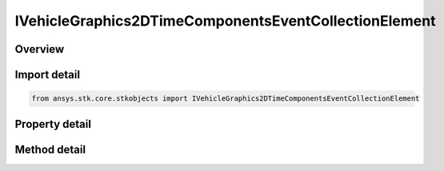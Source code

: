 IVehicleGraphics2DTimeComponentsEventCollectionElement
======================================================

.. py:class:: ansys.stk.core.stkobjects.IVehicleGraphics2DTimeComponentsEventCollectionElement

   IVehicleGraphics2DTimeComponentsElement
   
   Provide properties to configure the vehicle's appearance in 2D and 3D views. The interface is used with event interval collections only.

.. py:currentmodule:: IVehicleGraphics2DTimeComponentsEventCollectionElement

Overview
--------

.. tab-set::

    .. tab-item:: Methods
        
        .. list-table::
            :header-rows: 0
            :widths: auto

            * - :py:attr:`~ansys.stk.core.stkobjects.IVehicleGraphics2DTimeComponentsEventCollectionElement.get_time_component`
              - Return an instance of a time component which provides the time intervals to control the appearance and visibility of the graphics path. The method may throw an exception if the component is invalid.

    .. tab-item:: Properties
        
        .. list-table::
            :header-rows: 0
            :widths: auto

            * - :py:attr:`~ansys.stk.core.stkobjects.IVehicleGraphics2DTimeComponentsEventCollectionElement.use_color_ramp`
              - Whether the color ramp is used. Setting this property has no effect if the color ramp is not supported.
            * - :py:attr:`~ansys.stk.core.stkobjects.IVehicleGraphics2DTimeComponentsEventCollectionElement.color_ramp_start_color`
              - The start color of the color ramp. Setting this property has no effect if the color ramp is not supported.
            * - :py:attr:`~ansys.stk.core.stkobjects.IVehicleGraphics2DTimeComponentsEventCollectionElement.color_ramp_end_color`
              - The end color of the color ramp. Setting this property has no effect if the color ramp is not supported.
            * - :py:attr:`~ansys.stk.core.stkobjects.IVehicleGraphics2DTimeComponentsEventCollectionElement.umbra`
              - Configure the appearance of the orbit track, the marker, etc. when the vehicle isn't in sunlight at all.
            * - :py:attr:`~ansys.stk.core.stkobjects.IVehicleGraphics2DTimeComponentsEventCollectionElement.penumbra`
              - Configure the appearance of the orbit track, the marker, etc. when the vehicle is only partially in sunlight.
            * - :py:attr:`~ansys.stk.core.stkobjects.IVehicleGraphics2DTimeComponentsEventCollectionElement.sunlight`
              - Configure the appearance of the orbit track, the marker, etc. when the vehicle is in complete sunlight.


Import detail
-------------

.. code-block:: python

    from ansys.stk.core.stkobjects import IVehicleGraphics2DTimeComponentsEventCollectionElement


Property detail
---------------

.. py:property:: use_color_ramp
    :canonical: ansys.stk.core.stkobjects.IVehicleGraphics2DTimeComponentsEventCollectionElement.use_color_ramp
    :type: bool

    Whether the color ramp is used. Setting this property has no effect if the color ramp is not supported.

.. py:property:: color_ramp_start_color
    :canonical: ansys.stk.core.stkobjects.IVehicleGraphics2DTimeComponentsEventCollectionElement.color_ramp_start_color
    :type: agcolor.Color

    The start color of the color ramp. Setting this property has no effect if the color ramp is not supported.

.. py:property:: color_ramp_end_color
    :canonical: ansys.stk.core.stkobjects.IVehicleGraphics2DTimeComponentsEventCollectionElement.color_ramp_end_color
    :type: agcolor.Color

    The end color of the color ramp. Setting this property has no effect if the color ramp is not supported.

.. py:property:: umbra
    :canonical: ansys.stk.core.stkobjects.IVehicleGraphics2DTimeComponentsEventCollectionElement.umbra
    :type: IVehicleGraphics2DAttributesBasic

    Configure the appearance of the orbit track, the marker, etc. when the vehicle isn't in sunlight at all.

.. py:property:: penumbra
    :canonical: ansys.stk.core.stkobjects.IVehicleGraphics2DTimeComponentsEventCollectionElement.penumbra
    :type: IVehicleGraphics2DAttributesBasic

    Configure the appearance of the orbit track, the marker, etc. when the vehicle is only partially in sunlight.

.. py:property:: sunlight
    :canonical: ansys.stk.core.stkobjects.IVehicleGraphics2DTimeComponentsEventCollectionElement.sunlight
    :type: IVehicleGraphics2DAttributesBasic

    Configure the appearance of the orbit track, the marker, etc. when the vehicle is in complete sunlight.


Method detail
-------------










.. py:method:: get_time_component(self) -> IAnalysisWorkbenchComponent
    :canonical: ansys.stk.core.stkobjects.IVehicleGraphics2DTimeComponentsEventCollectionElement.get_time_component

    Return an instance of a time component which provides the time intervals to control the appearance and visibility of the graphics path. The method may throw an exception if the component is invalid.

    :Returns:

        :obj:`~IAnalysisWorkbenchComponent`


